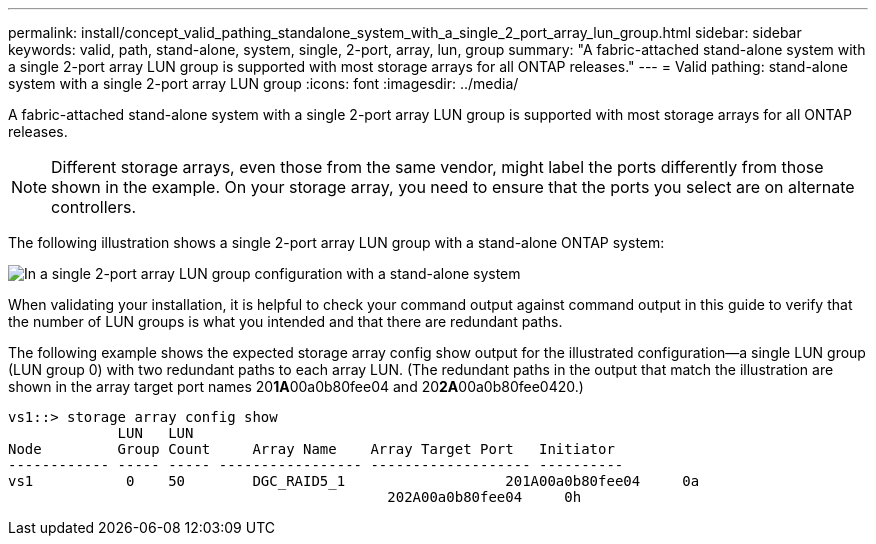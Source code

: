 ---
permalink: install/concept_valid_pathing_standalone_system_with_a_single_2_port_array_lun_group.html
sidebar: sidebar
keywords: valid, path, stand-alone, system, single, 2-port, array, lun, group
summary: "A fabric-attached stand-alone system with a single 2-port array LUN group is supported with most storage arrays for all ONTAP releases."
---
= Valid pathing: stand-alone system with a single 2-port array LUN group
:icons: font
:imagesdir: ../media/

[.lead]
A fabric-attached stand-alone system with a single 2-port array LUN group is supported with most storage arrays for all ONTAP releases.

[NOTE]
====
Different storage arrays, even those from the same vendor, might label the ports differently from those shown in the example. On your storage array, you need to ensure that the ports you select are on alternate controllers.
====

The following illustration shows a single 2-port array LUN group with a stand-alone ONTAP system:

image::../media/one_standalone_2_port_array_lun_group_array_port_labels.gif[In a single 2-port array LUN group configuration with a stand-alone system, a path goes to a port on each storage array controller.]

When validating your installation, it is helpful to check your command output against command output in this guide to verify that the number of LUN groups is what you intended and that there are redundant paths.

The following example shows the expected storage array config show output for the illustrated configuration--a single LUN group (LUN group 0) with two redundant paths to each array LUN. (The redundant paths in the output that match the illustration are shown in the array target port names 20**1A**00a0b80fee04 and 20**2A**00a0b80fee0420.)

----

vs1::> storage array config show
             LUN   LUN
Node         Group Count     Array Name    Array Target Port   Initiator
------------ ----- ----- ----------------- ------------------- ----------
vs1           0    50        DGC_RAID5_1		   201A00a0b80fee04     0a
                                             202A00a0b80fee04     0h
----
